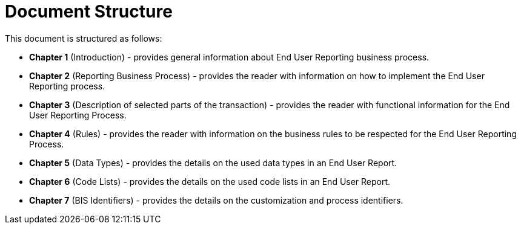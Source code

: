 = Document Structure

This document is structured as follows:

* **Chapter 1** (Introduction) - provides general information about End User Reporting business process.
* **Chapter 2** (Reporting Business Process) - provides the reader with information on how to implement the End User Reporting process.
* **Chapter 3** (Description of selected parts of the transaction) - provides the reader with functional information for the End User Reporting Process.
* **Chapter 4** (Rules) - provides the reader with information on the business rules to be respected for the End User Reporting Process.
* **Chapter 5** (Data Types) - provides the details on the used data types in an End User Report.
* **Chapter 6** (Code Lists) - provides the details on the used code lists in an End User Report.
* **Chapter 7** (BIS Identifiers) - provides the details on the customization and process identifiers.
